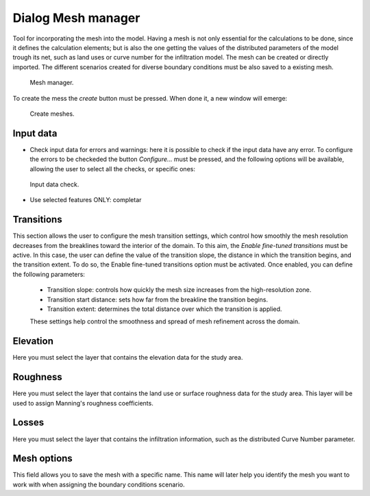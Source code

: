 .. _dialog-mesh-manager:

===================
Dialog Mesh manager
===================

.. only:: html

    .. contents::
       :local:
       
Tool for incorporating the mesh into the model. Having a mesh is not only essential for the calculations to be done, since it defines the calculation elements; but is also the one getting the values of the distributed parameters of the model trough its net, such as land uses or curve number for the infiltration model. The mesh can be created or directly imported. The different scenarios created for diverse boundary conditions must be also saved to a existing mesh. 


.. figure:: img/mesh-manager-window.png
  
  Mesh manager.

To create the mess the *create* button must be pressed. When done it, a new window will emerge: 


.. figure:: img/create-meshes-1.png
  
  Create meshes.

Input data
============
- Check input data for errors and warnings: here it is possible to check if the input data have any error. To configure the errors to be checkeded the button *Configure...* must be pressed, and the following options will be available, allowing the user to select all the checks, or specific ones:

.. figure:: img/meshes-error-check.png
  
  Input data check.

- Use selected features ONLY: completar

Transitions
============
This section allows the user to configure the mesh transition settings, which control how smoothly the mesh resolution decreases from the breaklines toward the interior of the domain.
To this aim, the *Enable fine-tuned transitions* must be active. In this case, the user can define the value of the transition slope, the distance in which the transition begins, and the transition extent. 
To do so, the Enable fine-tuned transitions option must be activated. Once enabled, you can define the following parameters:
 - Transition slope: controls how quickly the mesh size increases from the high-resolution zone.
 - Transition start distance: sets how far from the breakline the transition begins.
 - Transition extent: determines the total distance over which the transition is applied.
 These settings help control the smoothness and spread of mesh refinement across the domain.

Elevation
==========
Here you must select the layer that contains the elevation data for the study area.

Roughness
=========
Here you must select the layer that contains the land use or surface roughness data for the study area. This layer will be used to assign Manning's roughness coefficients.

Losses
=======
Here you must select the layer that contains the infiltration information, such as the distributed Curve Number parameter.

Mesh options
=============
This field allows you to save the mesh with a specific name. This name will later help you identify the mesh you want to work with when assigning the boundary conditions scenario.